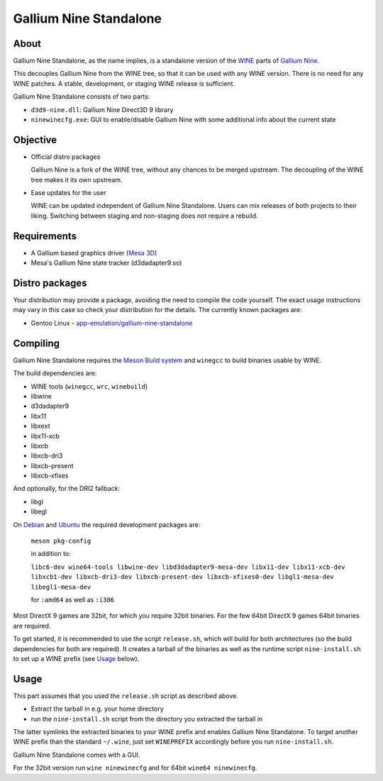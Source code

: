 Gallium Nine Standalone
=======================

.. image:: https://wiki.ixit.cz/_media/gallium-nine.png
    :target: https://wiki.ixit.cz/d3d9

About
-----

Gallium Nine Standalone, as the name implies, is a standalone version of the `WINE <https://www.winehq.org/>`_ parts of `Gallium Nine <https://github.com/iXit/wine>`_.

This decouples Gallium Nine from the WINE tree, so that it can be used with any WINE version. There is no need for any WINE patches. A stable, development, or staging WINE release is sufficient.

Gallium Nine Standalone consists of two parts:

* ``d3d9-nine.dll``: Gallium Nine Direct3D 9 library
* ``ninewinecfg.exe``: GUI to enable/disable Gallium Nine with some additional info about the current state

Objective
---------

* Official distro packages

  Gallium Nine is a fork of the WINE tree, without any chances to be merged upstream. The decoupling of the WINE tree makes it its own upstream.

* Ease updates for the user

  WINE can be updated independent of Gallium Nine Standalone. Users can mix releases of both projects to their liking. Switching between staging and non-staging does not require a rebuild.

Requirements
------------
* A Gallium based graphics driver (`Mesa 3D <https://www.mesa3d.org/>`_)
* Mesa's Gallium Nine state tracker (d3dadapter9.so)

Distro packages
---------------
Your distribution may provide a package, avoiding the need to compile the code yourself. The exact usage instructions may vary in this case so check your distribution for the details. The currently known packages are:

* Gentoo Linux - `app-emulation/gallium-nine-standalone <https://packages.gentoo.org/packages/app-emulation/gallium-nine-standalone>`_

Compiling
---------
Gallium Nine Standalone requires the `Meson Build system <https://mesonbuild.com/>`_ and ``winegcc`` to build binaries usable by WINE.

The build dependencies are:

* WINE tools (``winegcc``, ``wrc``, ``winebuild``)
* libwine
* d3dadapter9
* libx11
* libxext
* libx11-xcb
* libxcb
* libxcb-dri3
* libxcb-present
* libxcb-xfixes

And optionally, for the DRI2 fallback:

* libgl
* libegl

On `Debian <https://www.debian.org/>`_ and `Ubuntu <https://www.ubuntu.com/>`_ the required development packages are:

   ``meson pkg-config``

   in addition to:

   ``libc6-dev wine64-tools libwine-dev libd3dadapter9-mesa-dev libx11-dev libx11-xcb-dev libxcb1-dev libxcb-dri3-dev libxcb-present-dev libxcb-xfixes0-dev libgl1-mesa-dev libegl1-mesa-dev``

   for ``:amd64`` as well as ``:i386``

Most DirectX 9 games are 32bit, for which you require 32bit binaries. For the few 64bit DirectX 9 games 64bit binaries are required.

To get started, it is recommended to use the script ``release.sh``, which will build for both architectures (so the build dependencies for both are required). It creates a tarball of the binaries as well as the runtime script ``nine-install.sh`` to set up a WINE prefix (see Usage_ below).

Usage
-----
This part assumes that you used the ``release.sh`` script as described above.

* Extract the tarball in e.g. your home directory
* run the ``nine-install.sh`` script from the directory you extracted the tarball in

The latter symlinks the extracted binaries to your WINE prefix and enables Gallium Nine Standalone. To target another WINE prefix than the standard ``~/.wine``, just set ``WINEPREFIX`` accordingly before you run ``nine-install.sh``.

Gallium Nine Standalone comes with a GUI.

For the 32bit version run ``wine ninewinecfg`` and for 64bit ``wine64 ninewinecfg``.
